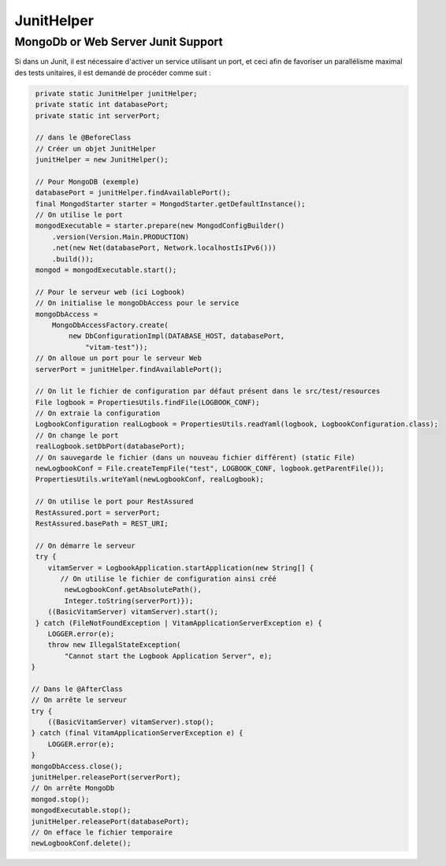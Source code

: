 JunitHelper
###########

MongoDb or Web Server Junit Support
***********************************

Si dans un Junit, il est nécessaire d'activer un service utilisant un port, et ceci afin de favoriser un parallélisme maximal des tests unitaires, il est demandé de procéder comme suit :

.. code-block:: java
  
  
      private static JunitHelper junitHelper;
      private static int databasePort;
      private static int serverPort;
      
      // dans le @BeforeClass
      // Créer un objet JunitHelper
      junitHelper = new JunitHelper();
      
      // Pour MongoDB (exemple)
      databasePort = junitHelper.findAvailablePort();
      final MongodStarter starter = MongodStarter.getDefaultInstance();
      // On utilise le port
      mongodExecutable = starter.prepare(new MongodConfigBuilder()
          .version(Version.Main.PRODUCTION)
          .net(new Net(databasePort, Network.localhostIsIPv6()))
          .build());
      mongod = mongodExecutable.start();
  
      // Pour le serveur web (ici Logbook)
      // On initialise le mongoDbAccess pour le service
      mongoDbAccess =
          MongoDbAccessFactory.create(
              new DbConfigurationImpl(DATABASE_HOST, databasePort,
                  "vitam-test"));
      // On alloue un port pour le serveur Web
      serverPort = junitHelper.findAvailablePort();
          
      // On lit le fichier de configuration par défaut présent dans le src/test/resources
      File logbook = PropertiesUtils.findFile(LOGBOOK_CONF);
      // On extraie la configuration
      LogbookConfiguration realLogbook = PropertiesUtils.readYaml(logbook, LogbookConfiguration.class);
      // On change le port
      realLogbook.setDbPort(databasePort);
      // On sauvegarde le fichier (dans un nouveau fichier différent) (static File)
      newLogbookConf = File.createTempFile("test", LOGBOOK_CONF, logbook.getParentFile());
      PropertiesUtils.writeYaml(newLogbookConf, realLogbook);
      
      // On utilise le port pour RestAssured
      RestAssured.port = serverPort;
      RestAssured.basePath = REST_URI;
  
      // On démarre le serveur
      try {
         vitamServer = LogbookApplication.startApplication(new String[] {
            // On utilise le fichier de configuration ainsi créé
             newLogbookConf.getAbsolutePath(),
             Integer.toString(serverPort)});
         ((BasicVitamServer) vitamServer).start();
      } catch (FileNotFoundException | VitamApplicationServerException e) {
         LOGGER.error(e);
         throw new IllegalStateException(
             "Cannot start the Logbook Application Server", e);
     }

     // Dans le @AfterClass
     // On arrête le serveur
     try {
         ((BasicVitamServer) vitamServer).stop();
     } catch (final VitamApplicationServerException e) {
         LOGGER.error(e);
     }
     mongoDbAccess.close();
     junitHelper.releasePort(serverPort);
     // On arrête MongoDb
     mongod.stop();
     mongodExecutable.stop();
     junitHelper.releasePort(databasePort);
     // On efface le fichier temporaire
     newLogbookConf.delete();
     